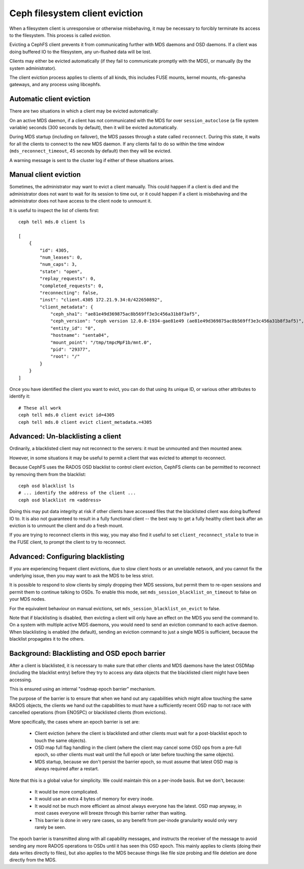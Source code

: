 
===============================
Ceph filesystem client eviction
===============================

When a filesystem client is unresponsive or otherwise misbehaving, it
may be necessary to forcibly terminate its access to the filesystem.  This
process is called *eviction*.

Evicting a CephFS client prevents it from communicating further with MDS
daemons and OSD daemons.  If a client was doing buffered IO to the filesystem,
any un-flushed data will be lost.

Clients may either be evicted automatically (if they fail to communicate
promptly with the MDS), or manually (by the system administrator).

The client eviction process applies to clients of all kinds, this includes
FUSE mounts, kernel mounts, nfs-ganesha gateways, and any process using
libcephfs.

Automatic client eviction
=========================

There are two situations in which a client may be evicted automatically:

On an active MDS daemon, if a client has not communicated with the MDS for over
``session_autoclose`` (a file system variable) seconds (300 seconds by
default), then it will be evicted automatically.

During MDS startup (including on failover), the MDS passes through a
state called ``reconnect``.  During this state, it waits for all the
clients to connect to the new MDS daemon.  If any clients fail to do
so within the time window (``mds_reconnect_timeout``, 45 seconds by default)
then they will be evicted.

A warning message is sent to the cluster log if either of these situations
arises.

Manual client eviction
======================

Sometimes, the administrator may want to evict a client manually.  This
could happen if a client is died and the administrator does not
want to wait for its session to time out, or it could happen if
a client is misbehaving and the administrator does not have access to
the client node to unmount it.

It is useful to inspect the list of clients first:

::

    ceph tell mds.0 client ls

    [
        {
            "id": 4305,
            "num_leases": 0,
            "num_caps": 3,
            "state": "open",
            "replay_requests": 0,
            "completed_requests": 0,
            "reconnecting": false,
            "inst": "client.4305 172.21.9.34:0/422650892",
            "client_metadata": {
                "ceph_sha1": "ae81e49d369875ac8b569ff3e3c456a31b8f3af5",
                "ceph_version": "ceph version 12.0.0-1934-gae81e49 (ae81e49d369875ac8b569ff3e3c456a31b8f3af5)",
                "entity_id": "0",
                "hostname": "senta04",
                "mount_point": "/tmp/tmpcMpF1b/mnt.0",
                "pid": "29377",
                "root": "/"
            }
        }
    ]
    


Once you have identified the client you want to evict, you can
do that using its unique ID, or various other attributes to identify it:

::
    
    # These all work
    ceph tell mds.0 client evict id=4305
    ceph tell mds.0 client evict client_metadata.=4305


Advanced: Un-blacklisting a client
==================================

Ordinarily, a blacklisted client may not reconnect to the servers: it
must be unmounted and then mounted anew.

However, in some situations it may be useful to permit a client that
was evicted to attempt to reconnect.

Because CephFS uses the RADOS OSD blacklist to control client eviction,
CephFS clients can be permitted to reconnect by removing them from
the blacklist:

::

    ceph osd blacklist ls
    # ... identify the address of the client ...
    ceph osd blacklist rm <address>

Doing this may put data integrity at risk if other clients have accessed
files that the blacklisted client was doing buffered IO to.  It is also not
guaranteed to result in a fully functional client -- the best way to get
a fully healthy client back after an eviction is to unmount the client
and do a fresh mount.

If you are trying to reconnect clients in this way, you may also
find it useful to set ``client_reconnect_stale`` to true in the
FUSE client, to prompt the client to try to reconnect.

Advanced: Configuring blacklisting
==================================

If you are experiencing frequent client evictions, due to slow
client hosts or an unreliable network, and you cannot fix the underlying
issue, then you may want to ask the MDS to be less strict.

It is possible to respond to slow clients by simply dropping their
MDS sessions, but permit them to re-open sessions and permit them
to continue talking to OSDs.  To enable this mode, set
``mds_session_blacklist_on_timeout`` to false on your MDS nodes.

For the equivalent behaviour on manual evictions, set
``mds_session_blacklist_on_evict`` to false.

Note that if blacklisting is disabled, then evicting a client will
only have an effect on the MDS you send the command to.  On a system
with multiple active MDS daemons, you would need to send an
eviction command to each active daemon.  When blacklisting is enabled 
(the default), sending an eviction command to just a single
MDS is sufficient, because the blacklist propagates it to the others.

.. _background_blacklisting_and_osd_epoch_barrier:

Background: Blacklisting and OSD epoch barrier
==============================================

After a client is blacklisted, it is necessary to make sure that
other clients and MDS daemons have the latest OSDMap (including
the blacklist entry) before they try to access any data objects
that the blacklisted client might have been accessing.

This is ensured using an internal "osdmap epoch barrier" mechanism.

The purpose of the barrier is to ensure that when we hand out any
capabilities which might allow touching the same RADOS objects, the
clients we hand out the capabilities to must have a sufficiently recent
OSD map to not race with cancelled operations (from ENOSPC) or
blacklisted clients (from evictions).

More specifically, the cases where an epoch barrier is set are:

 * Client eviction (where the client is blacklisted and other clients
   must wait for a post-blacklist epoch to touch the same objects).
 * OSD map full flag handling in the client (where the client may
   cancel some OSD ops from a pre-full epoch, so other clients must
   wait until the full epoch or later before touching the same objects).
 * MDS startup, because we don't persist the barrier epoch, so must
   assume that latest OSD map is always required after a restart.

Note that this is a global value for simplicity. We could maintain this on
a per-inode basis. But we don't, because:

 * It would be more complicated.
 * It would use an extra 4 bytes of memory for every inode.
 * It would not be much more efficient as almost always everyone has the latest.
   OSD map anyway, in most cases everyone will breeze through this barrier
   rather than waiting.
 * This barrier is done in very rare cases, so any benefit from per-inode
   granularity would only very rarely be seen.

The epoch barrier is transmitted along with all capability messages, and
instructs the receiver of the message to avoid sending any more RADOS
operations to OSDs until it has seen this OSD epoch.  This mainly applies
to clients (doing their data writes directly to files), but also applies
to the MDS because things like file size probing and file deletion are
done directly from the MDS.

